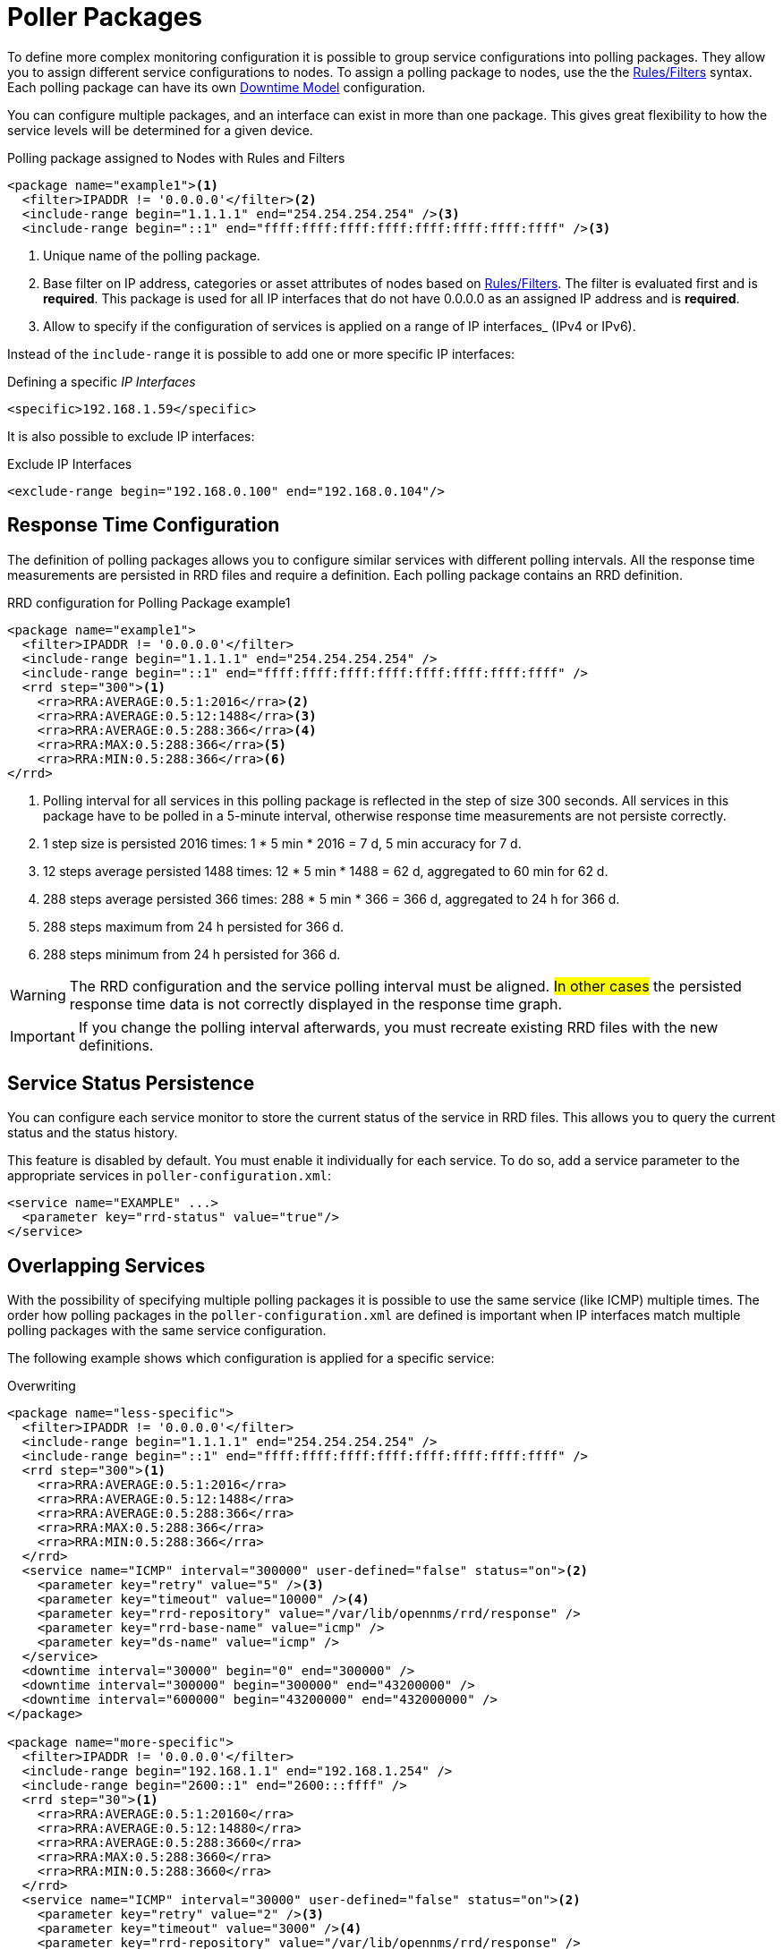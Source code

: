 
[[ga-pollerd-packages]]
= Poller Packages

To define more complex monitoring configuration it is possible to group service configurations into polling packages.
They allow you to assign different service configurations to nodes.
To assign a polling package to nodes, use the the https://wiki.opennms.org/wiki/Filters[Rules/Filters] syntax.
Each polling package can have its own <<service-assurance/downtime-model.adoc#ga-service-assurance-downtime-model, Downtime Model>> configuration.

You can configure multiple packages, and an interface can exist in more than one package.
This gives great flexibility to how the service levels will be determined for a given device.

.Polling package assigned to Nodes with Rules and Filters
[source, xml]
----
<package name="example1"><1>
  <filter>IPADDR != '0.0.0.0'</filter><2>
  <include-range begin="1.1.1.1" end="254.254.254.254" /><3>
  <include-range begin="::1" end="ffff:ffff:ffff:ffff:ffff:ffff:ffff:ffff" /><3>
----
<1> Unique name of the polling package.
<2> Base filter on IP address, categories or asset attributes of nodes based on https://wiki.opennms.org/wiki/Filters[Rules/Filters].
    The filter is evaluated first and is *required*.
    This package is used for all IP interfaces that do not have 0.0.0.0 as an assigned IP address and is *required*.
<3> Allow to specify if the configuration of services is applied on a range of IP interfaces_ (IPv4 or IPv6).

Instead of the `include-range` it is possible to add one or more specific IP interfaces:

.Defining a specific _IP Interfaces_
[source, xml]
----
<specific>192.168.1.59</specific>
----

It is also possible to exclude IP interfaces:

.Exclude IP Interfaces
[source, xml]
----
<exclude-range begin="192.168.0.100" end="192.168.0.104"/>
----

[[ga-pollerd-packages-response-time-config]]
== Response Time Configuration

The definition of polling packages allows you to configure similar services with different polling intervals.
All the response time measurements are persisted in RRD files and require a definition.
Each polling package contains an RRD definition.

.RRD configuration for Polling Package example1
[source, xml]
----
<package name="example1">
  <filter>IPADDR != '0.0.0.0'</filter>
  <include-range begin="1.1.1.1" end="254.254.254.254" />
  <include-range begin="::1" end="ffff:ffff:ffff:ffff:ffff:ffff:ffff:ffff" />
  <rrd step="300"><1>
    <rra>RRA:AVERAGE:0.5:1:2016</rra><2>
    <rra>RRA:AVERAGE:0.5:12:1488</rra><3>
    <rra>RRA:AVERAGE:0.5:288:366</rra><4>
    <rra>RRA:MAX:0.5:288:366</rra><5>
    <rra>RRA:MIN:0.5:288:366</rra><6>
</rrd>
----
<1> Polling interval for all services in this polling package is reflected in the step of size 300 seconds.
    All services in this package have to be polled in a 5-minute interval, otherwise response time measurements are not persiste correctly.
<2> 1 step size is persisted 2016 times: 1 * 5 min * 2016 = 7 d, 5 min accuracy for 7 d.
<3> 12 steps average persisted 1488 times: 12 * 5 min * 1488 = 62 d, aggregated to 60 min for 62 d.
<4> 288 steps average persisted 366 times: 288 * 5 min * 366 = 366 d, aggregated to 24 h for 366 d.
<5> 288 steps maximum from 24 h persisted for 366 d.
<6> 288 steps minimum from 24 h persisted for 366 d.

WARNING: The RRD configuration and the service polling interval must be aligned.
         #In other cases# the persisted response time data is not correctly displayed in the response time graph.

IMPORTANT: If you change the polling interval afterwards, you must recreate existing RRD files with the new definitions.

[[ga-pollerd-packages-service-status-persistence]]
== Service Status Persistence

You can configure each service monitor to store the current status of the service in RRD files.
This allows you to query the current status and the status history.

This feature is disabled by default.
You must enable it individually for each service.
To do so, add a service parameter to the appropriate services in `poller-configuration.xml`:

[source, xml]
----
<service name="EXAMPLE" ...>
  <parameter key="rrd-status" value="true"/>
</service>
----

[[ga-pollerd-packages-overlapping-service]]
== Overlapping Services

With the possibility of specifying multiple polling packages it is possible to use the same service (like ICMP) multiple times.
The order how polling packages in the `poller-configuration.xml` are defined is important when IP interfaces match multiple polling packages with the same service configuration.

The following example shows which configuration is applied for a specific service:

.Overwriting
[source, xml]
----
<package name="less-specific">
  <filter>IPADDR != '0.0.0.0'</filter>
  <include-range begin="1.1.1.1" end="254.254.254.254" />
  <include-range begin="::1" end="ffff:ffff:ffff:ffff:ffff:ffff:ffff:ffff" />
  <rrd step="300"><1>
    <rra>RRA:AVERAGE:0.5:1:2016</rra>
    <rra>RRA:AVERAGE:0.5:12:1488</rra>
    <rra>RRA:AVERAGE:0.5:288:366</rra>
    <rra>RRA:MAX:0.5:288:366</rra>
    <rra>RRA:MIN:0.5:288:366</rra>
  </rrd>
  <service name="ICMP" interval="300000" user-defined="false" status="on"><2>
    <parameter key="retry" value="5" /><3>
    <parameter key="timeout" value="10000" /><4>
    <parameter key="rrd-repository" value="/var/lib/opennms/rrd/response" />
    <parameter key="rrd-base-name" value="icmp" />
    <parameter key="ds-name" value="icmp" />
  </service>
  <downtime interval="30000" begin="0" end="300000" />
  <downtime interval="300000" begin="300000" end="43200000" />
  <downtime interval="600000" begin="43200000" end="432000000" />
</package>

<package name="more-specific">
  <filter>IPADDR != '0.0.0.0'</filter>
  <include-range begin="192.168.1.1" end="192.168.1.254" />
  <include-range begin="2600::1" end="2600:::ffff" />
  <rrd step="30"><1>
    <rra>RRA:AVERAGE:0.5:1:20160</rra>
    <rra>RRA:AVERAGE:0.5:12:14880</rra>
    <rra>RRA:AVERAGE:0.5:288:3660</rra>
    <rra>RRA:MAX:0.5:288:3660</rra>
    <rra>RRA:MIN:0.5:288:3660</rra>
  </rrd>
  <service name="ICMP" interval="30000" user-defined="false" status="on"><2>
    <parameter key="retry" value="2" /><3>
    <parameter key="timeout" value="3000" /><4>
    <parameter key="rrd-repository" value="/var/lib/opennms/rrd/response" />
    <parameter key="rrd-base-name" value="icmp" />
    <parameter key="ds-name" value="icmp" />
  </service>
  <downtime interval="10000" begin="0" end="300000" />
  <downtime interval="300000" begin="300000" end="43200000" />
  <downtime interval="600000" begin="43200000" end="432000000" />
</package>
----
<1> Polling interval in the packages are 300 seconds and 30 seconds
<2> Different polling interval for the ICMP service
<3> Different retry settings for the ICMP service
<4> Different timeout settings for the ICMP service

The last polling package on the service will be applied.
This can be used to define a less specific catch-all filter for a default configuration.
Use a more specific polling package to overwrite the default setting.
In the above example, all IP interfaces in 192.168.1/24 or 2600:/64 will be monitored with ICMP with different polling, retry, and timeout settings.

The WebUI displays which polling packages are applied to the IP interface and service.
The IP Interface and Service pages show which polling package and service configuration is applied for this specific service.

.Polling Package applied to IP interface and Service
image::service-assurance/03_polling-package.png[]

[[ga-pollerd-packages-patterns]]
== Service Patterns

Usually, the poller used to monitor a pervice is found by the matching the poller's name with the service name.
In addition, you can find a matching poller if an additional element `pattern` is specified for the poller.
If so, the poller is used for all services matching the RegEx pattern, too.

The RegEx pattern allows you to specify named capture groups.
There can be multiple capture groups inside of a pattern, but each must have a unique name.
Please note, that the RegEx must be escaped or wrapped in a CDATA-Tag inside the configuration XML to make it a valid property.

If a poller is matched using its pattern, the parts of the service name which match the capture groups of the pattern are available as parameters to the <<service-assurance/configuration.adoc#ga-pollerd-configuration-meta-data, Metadata DSL>> using the context `pattern` and the capture group name as key.

Examples:

`<pattern><![CDATA[^HTTP-(?<vhost>.*)$]]></pattern>`::
Matches all services with names starting with `HTTP-` followed by a host name.
If the services is called `HTTP-www.example.com`, the Metadata DSL expression `${pattern:vhost}` will resolve to `www.example.com`.

`<pattern><![CDATA[^HTTP-(?<vhost>.*?):(?<port>[0-9]+)$]]></pattern>"`::
Matches all services with names starting with `HTTP-` followed by a hostname and a port.
There will be two variables (`${pattern:vhost}` and `${pattern:port}`), which you can use in the poller parameters.

Use the service pattern mechanism whenever there are multiple instances of a service on the same interface.
By specifying a distinct service name for each instance, the services is identifiable, but there is no need to add a poller definition per service.
Common use cases for such services are HTTP virtual hosts, where multiple web applications run on the same web server or BGP session monitoring where each router has multiple neighbours.

[[ga-pollerd-packages-test-service-manually]]
== Test Services on Manually

For troubleshooting it is possible to run a test via the Karaf shell:
[source]
----
ssh -p 8101 admin@localhost
----

Once in the shell, you can print show the commands help as follows:
[source]
----
opennms> opennms:poll --help
DESCRIPTION
        opennms:poll

	Used to invoke a monitor against a host at a specified location

SYNTAX
        opennms:poll [options] host [attributes]

ARGUMENTS
        host
                Hostname or IP address of the system to poll
                (required)
        attributes
                Monitor specific attributes in key=value form

OPTIONS
        --help
                Display this help message
        -l, --location
                Location
                (defaults to Default)
        -s, --system-id
                System ID
        -t, --ttl
                Time to live
        -P, --package
                Poller Package
        -S, --service
                Service name
        -n, --node-id
                Node Id for Service
        -c, --class
                Monitor Class

----

The following example runs the ICMP monitor on a specific IP interface.

.Run ICMP monitor configuration defined in specific Polling Package
[source]
----
opennms> opennms:poll -S ICMP -P example1 10.23.42.1
----

The output is verbose which allows debugging of monitor configurations.
Important output lines are shown as the following:

.Important output testing a service on the CLI
[source]
----
Package: example1 <1>
Service: ICMP <2>
Monitor: org.opennms.netmgt.poller.monitors.IcmpMonitor <3>
Parameter ds-name: icmp <4>
Parameter retry: 2 <5>
Parameter rrd-base-name: icmp <4>
Parameter rrd-repository: /opt/opennms/share/rrd/response <4>
Parameter timeout: 3000 <5>

Service is Up on 192.168.31.100 using org.opennms.netmgt.poller.monitors.IcmpMonitor: <6>
	response-time: 407,0000 <7>
----
<1> Service and package of this test
<2> Applied service configuration from polling package for this test
<3> Service monitor used for this test
<4> RRD configuration for response time measurement
<5> Retry and timeout settings for this test
<6> Polling result for the service polled against the IP address
<7> Response time

== Test filters on Karaf Shell

Filters are ubiquitous in opennms configurations with <filter> syntax.
Use this Karaf shell to verify filters. For more information, see https://wiki.opennms.org/wiki/Filters[Filters].
[source]
----
ssh -p 8101 admin@localhost
----

Once in the shell, print command help as follows:

[source]
----
opennms> opennms:filter --help
DESCRIPTION
        opennms:filter
	Enumerates nodes/interfaces that match a give filter
SYNTAX
        opennms:filter filterRule
ARGUMENTS
        filterRule
                A filter Rule
----
For ex: Run a filter rule that match a location
[source]
----
opennms:filter  "location='MINION'"
----
Output is displayed as follows
[source]
----
nodeId=2 nodeLabel=00000000-0000-0000-0000-000000ddba11 location=MINION
	IpAddresses:
		127.0.0.1
----
Another example: Run a filter that matches a node location and for a given IP address range.
Refer to https://wiki.opennms.org/wiki/IPLIKE[IPLIKE] for more info on using IPLIKE syntax.
[source]
----
opennms:filter "location='Default' & (IPADDR IPLIKE 172.*.*.*)"
----
Output is displayed as follows:
[source]
----
nodeId=3 nodeLabel=label1 location=Default
	IpAddresses:
		172.10.154.1
		172.20.12.12
		172.20.2.14
		172.01.134.1
		172.20.11.15
		172.40.12.18

nodeId=5 nodeLabel=label2 location=Default
	IpAddresses:
		172.17.0.111

nodeId=6 nodeLabel=label3 location=Default
	IpAddresses:
		172.20.12.22
		172.17.0.123
----

NOTE: Node information displayed will have nodeId, nodeLabel, location, and optional fields like foreignId, foreignSource, and categories when they exist.
